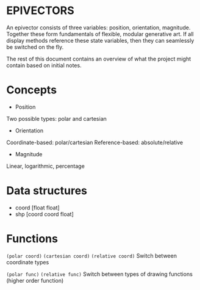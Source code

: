 * EPIVECTORS

An epivector consists of three variables: position, orientation, magnitude. Together these form fundamentals of flexible, modular generative art. If all display methods reference these state variables, then they can seamlessly be switched on the fly.

The rest of this document contains an overview of what the project might contain based on initial notes.

* Concepts
+ Position
Two possible types: polar and cartesian
+ Orientation
Coordinate-based: polar/cartesian
Reference-based: absolute/relative
+ Magnitude
Linear, logarithmic, percentage

* Data structures
+ coord [float float]
+ shp [coord coord float]

* Functions
~(polar coord)~
~(cartesian coord)~
~(relative coord)~
Switch between coordinate types

~(polar func)~
~(relative func)~
Switch between types of drawing functions (higher order function)
